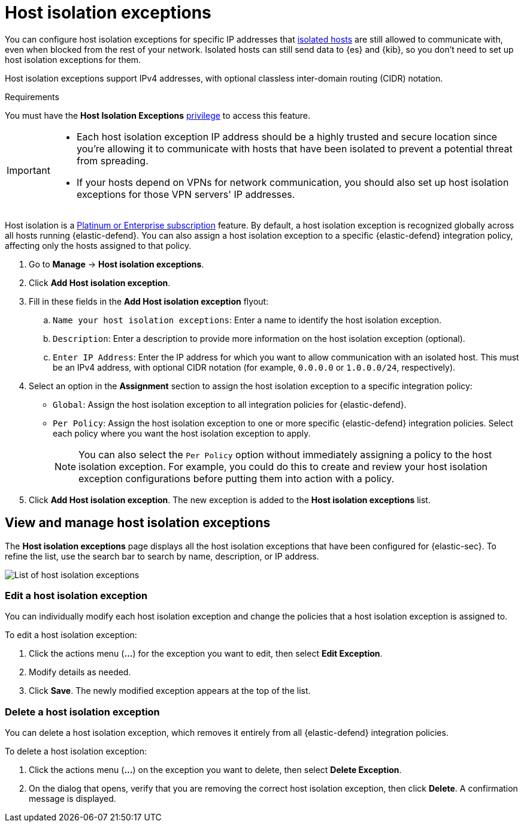 [[host-isolation-exceptions]]
[chapter]
= Host isolation exceptions

You can configure host isolation exceptions for specific IP addresses that <<host-isolation-ov, isolated hosts>> are still allowed to communicate with, even when blocked from the rest of your network. Isolated hosts can still send data to {es} and {kib}, so you don't need to set up host isolation exceptions for them.

Host isolation exceptions support IPv4 addresses, with optional classless inter-domain routing (CIDR) notation.

.Requirements
[sidebar]
--
You must have the *Host Isolation Exceptions* <<endpoint-management-req,privilege>> to access this feature.
--

[IMPORTANT]
====
* Each host isolation exception IP address should be a highly trusted and secure location since you're allowing it to communicate with hosts that have been isolated to prevent a potential threat from spreading.

* If your hosts depend on VPNs for network communication, you should also set up host isolation exceptions for those VPN servers' IP addresses.
====

Host isolation is a https://www.elastic.co/pricing[Platinum or Enterprise subscription] feature. By default, a host isolation exception is recognized globally across all hosts running {elastic-defend}. You can also assign a host isolation exception to a specific {elastic-defend} integration policy, affecting only the hosts assigned to that policy.

. Go to **Manage** -> **Host isolation exceptions**.
. Click **Add Host isolation exception**.
. Fill in these fields in the **Add Host isolation exception** flyout:
.. `Name your host isolation exceptions`: Enter a name to identify the host isolation exception.
.. `Description`: Enter a description to provide more information on the host isolation exception (optional).
.. `Enter IP Address`: Enter the IP address for which you want to allow communication with an isolated host. This must be an IPv4 address, with optional CIDR notation (for example, `0.0.0.0` or `1.0.0.0/24`, respectively).
. Select an option in the *Assignment* section to assign the host isolation exception to a specific integration policy:
+
* `Global`: Assign the host isolation exception to all integration policies for {elastic-defend}.
* `Per Policy`: Assign the host isolation exception to one or more specific {elastic-defend} integration policies. Select each policy where you want the host isolation exception to apply.
+
NOTE: You can also select the `Per Policy` option without immediately assigning a policy to the host isolation exception. For example, you could do this to create and review your host isolation exception configurations before putting them into action with a policy.
. Click **Add Host isolation exception**. The new exception is added to the *Host isolation exceptions* list.

[discrete]
[[manage-host-isolation-exceptions]]
== View and manage host isolation exceptions

The **Host isolation exceptions** page displays all the host isolation exceptions that have been configured for {elastic-sec}. To refine the list, use the search bar to search by name, description, or IP address.

[role="screenshot"]
image::images/host-isolation-exceptions-ui.png[List of host isolation exceptions]

[discrete]
[[edit-host-isolation-exception]]
=== Edit a host isolation exception
You can individually modify each host isolation exception and change the policies that a host isolation exception is assigned to.

To edit a host isolation exception:

. Click the actions menu (**...**) for the exception you want to edit, then select **Edit Exception**.
. Modify details as needed.
. Click **Save**. The newly modified exception appears at the top of the list.

[discrete]
[[delete-host-isolation-exception]]
=== Delete a host isolation exception
You can delete a host isolation exception, which removes it entirely from all {elastic-defend} integration policies.

To delete a host isolation exception:

. Click the actions menu (**...**) on the exception you want to delete, then select **Delete Exception**.
. On the dialog that opens, verify that you are removing the correct host isolation exception, then click **Delete**. A confirmation message is displayed.



